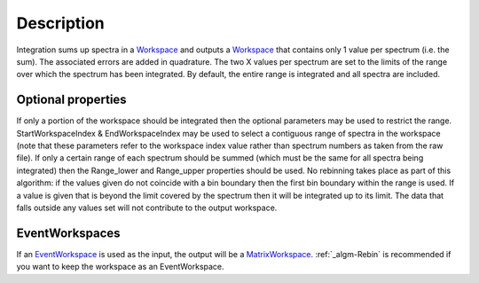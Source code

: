 .. algorithm::

.. summary::

.. alias::

.. properties::

Description
-----------

Integration sums up spectra in a `Workspace <Workspace>`__ and outputs a
`Workspace <Workspace>`__ that contains only 1 value per spectrum (i.e.
the sum). The associated errors are added in quadrature. The two X
values per spectrum are set to the limits of the range over which the
spectrum has been integrated. By default, the entire range is integrated
and all spectra are included.

Optional properties
###################

If only a portion of the workspace should be integrated then the
optional parameters may be used to restrict the range.
StartWorkspaceIndex & EndWorkspaceIndex may be used to select a
contiguous range of spectra in the workspace (note that these parameters
refer to the workspace index value rather than spectrum numbers as taken
from the raw file). If only a certain range of each spectrum should be
summed (which must be the same for all spectra being integrated) then
the Range\_lower and Range\_upper properties should be used. No
rebinning takes place as part of this algorithm: if the values given do
not coincide with a bin boundary then the first bin boundary within the
range is used. If a value is given that is beyond the limit covered by
the spectrum then it will be integrated up to its limit. The data that
falls outside any values set will not contribute to the output
workspace.

EventWorkspaces
###############

If an `EventWorkspace <EventWorkspace>`__ is used as the input, the
output will be a `MatrixWorkspace <MatrixWorkspace>`__.
:ref:`_algm-Rebin` is recommended if you want to keep the workspace as an
EventWorkspace.

.. categories::
